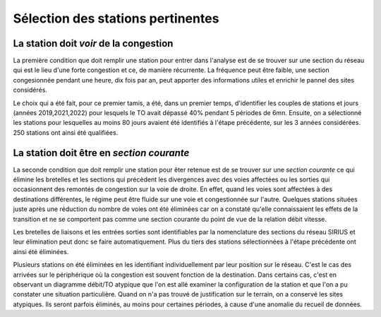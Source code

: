 Sélection des stations pertinentes
==================================
La station doit *voir* de la congestion
----------------------------------------
La première condition que doit remplir une station pour entrer dans l'analyse est de se trouver sur une section du réseau qui est le lieu d'une forte congestion et ce, de manière récurrente. La fréquence peut être faible, une section congesionnée pendant une heure, dix fois par an, peut apporter des informations utiles et enrichir le pannel des sites considérés.

Le choix qui a été fait, pour ce premier tamis, a été, dans un premier temps, d'identifier les couples de stations et jours (années 2019,2021,2022) pour lesquels le TO avait dépassé 40% pendant 5 périodes de 6mn. Ensuite, on a sélectionné les stations pour lesquelles au moins 80 jours avaient été identifiés à l'étape précédente, sur les 3 années considérées. 250 stations ont ainsi été qualifiées.

La station doit être en *section courante*
------------------------------------------
La seconde condition que doit remplir une station pour êter retenue est de se trouver sur une *section courante* ce qui élimine les bretelles et les sections qui précèdent les divergences avec des voies affectées ou les sorties qui occasionnent des remontés de congestion sur la voie de droite. En effet, quand les voies sont affectées à des destinations différentes, le régime peut être fluide sur une voie et congestionnée sur l'autre. Quelques stations situées juste après une réduction du nombre de voies ont été éliminées car on a constaté qu'elle connaissaient les effets de la transition et ne se comportent pas comme une section courante du point de vue de la relation débit vitesse. 

Les bretelles de liaisons et les entrées sorties sont identifiables par la nomenclature des sections du réseau SIRIUS et leur élimination peut donc se faire automatiquement. Plus du tiers des stations sélectionnées à l'étape précédente ont ainsi été éliminées.

Plusieurs stations on été éliminées en les identifiant individuellement par leur position sur le réseau. C'est le cas des arrivées sur le périphérique où la congestion est souvent fonction de la destination. Dans certains cas, c'est en observant un diagramme débit/TO atypique que l'on est allé examiner la configuration de la station et que l'on a pu constater une situation particulière. Quand on n'a pas trouvé de justification sur le terrain, on a conservé les sites atypiques. Ils seront parfois éliminés, au moins pour certaines périodes, à cause d'une anomalie du recueil de données.








